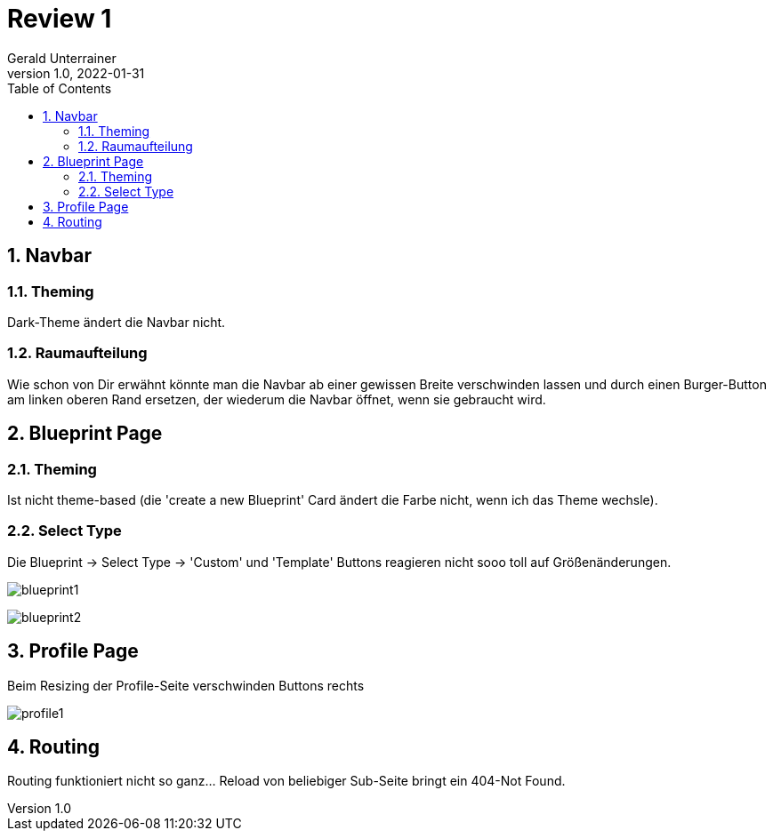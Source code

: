 = Review 1
Gerald Unterrainer
1.0, 2022-01-31
ifndef::sourcedir[:sourcedir: ../src/main/java]
ifndef::imagesdir[:imagesdir: images]
ifndef::backend[:backend: html5]
:icons: font
:sectnums:    // Nummerierung der Überschriften / section numbering
:toc: left

== Navbar

=== Theming
Dark-Theme ändert die Navbar nicht.

=== Raumaufteilung
Wie schon von Dir erwähnt könnte man die Navbar ab einer gewissen Breite verschwinden lassen und durch einen Burger-Button am linken oberen Rand ersetzen, der wiederum die Navbar öffnet, wenn sie gebraucht wird.

== Blueprint Page

=== Theming
Ist nicht theme-based (die 'create a new Blueprint' Card ändert die Farbe nicht, wenn ich das Theme wechsle).

=== Select Type
Die Blueprint -> Select Type -> 'Custom' und 'Template' Buttons reagieren nicht sooo toll auf Größenänderungen.

image:1/blueprint1.png[]

image:1/blueprint2.png[]

== Profile Page
Beim Resizing der Profile-Seite verschwinden Buttons rechts

image:1/profile1.png[]

== Routing
Routing funktioniert nicht so ganz… Reload von beliebiger Sub-Seite bringt ein 404-Not Found.

